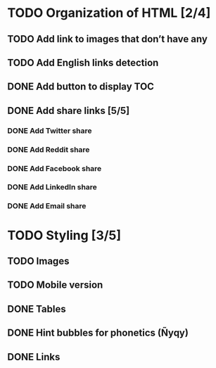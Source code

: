 * TODO Organization of HTML [2/4]
** TODO Add link to images that don’t have any
** TODO Add English links detection
** DONE Add button to display TOC
   CLOSED: [2020-04-28 mar. 22:30]
** DONE Add share links [5/5]
   CLOSED: [2020-04-29 mer. 00:03]
*** DONE Add Twitter share
    CLOSED: [2020-04-28 mar. 23:22]
*** DONE Add Reddit share
    CLOSED: [2020-04-28 mar. 23:23]
*** DONE Add Facebook share
    CLOSED: [2020-04-28 mar. 23:23]
*** DONE Add LinkedIn share
    CLOSED: [2020-04-29 mer. 00:03]
*** DONE Add Email share
    CLOSED: [2020-04-29 mer. 00:03]
* TODO Styling [3/5]
** TODO Images
** TODO Mobile version
** DONE Tables
   CLOSED: [2020-05-02 Sat 12:09]
** DONE Hint bubbles for phonetics (Ñyqy)
   CLOSED: [2020-04-28 mar. 22:31]
** DONE Links
   CLOSED: [2020-04-29 mer. 00:03]
